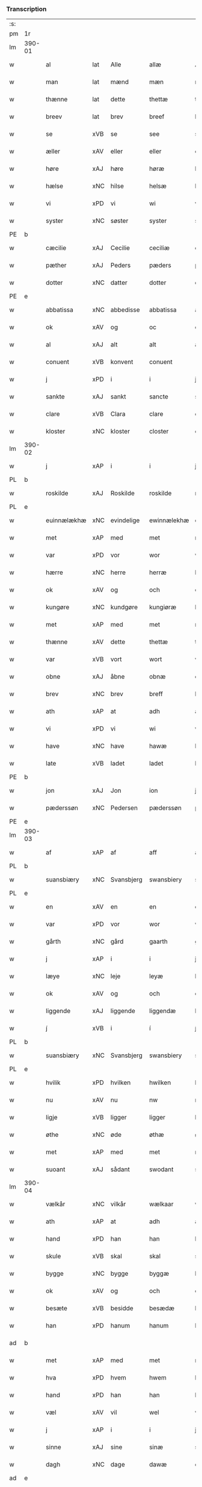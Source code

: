 *** Transcription
| :s: |        |                |                |             |               |               |               |            |   |   |   |     |   |   |   |                 |
| pm  | 1r     |                |                |             |               |               |               |            |   |   |   |     |   |   |   |                 |
| lm  | 390-01 |                |                |             |               |               |               |            |   |   |   |     |   |   |   |                 |
| w   |        | al             | lat            | Alle        |allæ           | Allæ          | Allæ          |            |   |   |   | dan |   |   |   |          390-01 |
| w   |        | man            | lat            | mænd        |mæn            | mæn           | mæn           |            |   |   |   | dan |   |   |   |          390-01 |
| w   |        | thænne         | lat            | dette       |thettæ         | th(et)tæ      | thꝫtæ         |            |   |   |   | dan |   |   |   |          390-01 |
| w   |        | breev          | lat            | brev        |breef          | breef         | bꝛeef         |            |   |   |   | dan |   |   |   |          390-01 |
| w   |        | se             | xVB            | se          |see            | see           | ſee           |            |   |   |   | dan |   |   |   |          390-01 |
| w   |        | æller          | xAV            | eller       |eller          | ell(er)       | ell̅           |            |   |   |   | dan |   |   |   |          390-01 |
| w   |        | høre           | xAJ            | høre        |høræ           | høræ          | høꝛæ          |            |   |   |   | dan |   |   |   |          390-01 |
| w   |        | hælse          | xNC            | hilse       |helsæ          | helsæ         | helſæ         |            |   |   |   | dan |   |   |   |          390-01 |
| w   |        | vi             | xPD            | vi          |wi             | wi            | wı            |            |   |   |   | dan |   |   |   |          390-01 |
| w   |        | syster         | xNC            | søster      |syster         | syst(er)      | ſẏſt͛          |            |   |   |   | dan |   |   |   |          390-01 |
| PE  | b      |                |                |             |               |               |               |            |   |   |   |     |   |   |   |                 |
| w   |        | cæcilie        | xAJ            | Cecilie     |ceciliæ        | ceciliæ       | cecılıæ       |            |   |   |   | dan |   |   |   |          390-01 |
| w   |        | pæther         | xAJ            | Peders      |pæders         | pæd(e)rs      | pæd̅ꝛs         |            |   |   |   | dan |   |   |   |          390-01 |
| w   |        | dotter         | xNC            | datter      |dotter         | dott(er)      | dott͛          |            |   |   |   | dan |   |   |   |          390-01 |
| PE  | e      |                |                |             |               |               |               |            |   |   |   |     |   |   |   |                 |
| w   |        | abbatissa      | xNC            | abbedisse   |abbatissa      | abb(atiss)a   | abb̅a          |            |   |   |   | dan |   |   |   |          390-01 |
| w   |        | ok             | xAV            | og          |oc             | oc            | oc            |            |   |   |   | dan |   |   |   |          390-01 |
| w   |        | al             | xAJ            | alt         |alt            | alt           | alt           |            |   |   |   | dan |   |   |   |          390-01 |
| w   |        | conuent        | xVB            | konvent     |conuent        | (con)uent     | ꝯuent         |            |   |   |   | dan |   |   |   |          390-01 |
| w   |        | j              | xPD            | i           |i              | j             | ȷ             |            |   |   |   | dan |   |   |   |          390-01 |
| w   |        | sankte         | xAJ            | sankt       |sancte         | s(an)c(t)e    | ſc̅e           |            |   |   |   | dan |   |   |   |          390-01 |
| w   |        | clare          | xVB            | Clara       |clare          | cl[a(re)]     | cl[a]         |            |   |   |   | dan |   |   |   |          390-01 |
| w   |        | kloster        | xNC            | kloster     |closter        | clost(er)     | cloſt͛         |            |   |   |   | dan |   |   |   |          390-01 |
| lm  | 390-02 |                |                |             |               |               |               |            |   |   |   |     |   |   |   |                 |
| w   |        | j              | xAP            | i           |i              | j             | ȷ             |            |   |   |   | dan |   |   |   |          390-02 |
| PL  | b      |                |                |             |               |               |               |            |   |   |   |     |   |   |   |                 |
| w   |        | roskilde       | xAJ            | Roskilde    |roskilde       | rosk(ilde)    | roſkꝸ         |            |   |   |   | dan |   |   |   |          390-02 |
| PL  | e      |                |                |             |               |               |               |            |   |   |   |     |   |   |   |                 |
| w   |        | euinnælækhæ    | xNC            | evindelige  |ewinnælekhæ    | ewinnælekhæ   | ewınnælekhæ   |            |   |   |   | dan |   |   |   |          390-02 |
| w   |        | met            | xAP            | med         |met            | m(et)         | mꝫ            |            |   |   |   | dan |   |   |   |          390-02 |
| w   |        | var            | xPD            | vor         |wor            | wor           | woꝛ           |            |   |   |   | dan |   |   |   |          390-02 |
| w   |        | hærre          | xNC            | herre       |herræ          | h(er)ræ       | h̅ꝛæ           |            |   |   |   | dan |   |   |   |          390-02 |
| w   |        | ok             | xAV            | og          |och            | och           | och           |            |   |   |   | dan |   |   |   |          390-02 |
| w   |        | kungøre        | xNC            | kundgøre    |kungiøræ       | ku(n)giøræ    | ku̅gıøꝛæ       |            |   |   |   | dan |   |   |   |          390-02 |
| w   |        | met            | xAP            | med         |met            | m(et)         | mꝫ            |            |   |   |   | dan |   |   |   |          390-02 |
| w   |        | thænne         | xAV            | dette       |thettæ         | th(et)tæ      | thꝫtæ         |            |   |   |   | dan |   |   |   |          390-02 |
| w   |        | var            | xVB            | vort        |wort           | wort          | woꝛt          |            |   |   |   | dan |   |   |   |          390-02 |
| w   |        | obne           | xAJ            | åbne        |obnæ           | obnæ          | obnæ          |            |   |   |   | dan |   |   |   |          390-02 |
| w   |        | brev           | xNC            | brev        |breff          | b(re)ff       | b̅ff           |            |   |   |   | dan |   |   |   |          390-02 |
| w   |        | ath            | xAP            | at          |adh            | adh           | adh           |            |   |   |   | dan |   |   |   |          390-02 |
| w   |        | vi             | xPD            | vi          |wi             | wi            | wı            |            |   |   |   | dan |   |   |   |          390-02 |
| w   |        | have           | xNC            | have        |hawæ           | hawæ          | hawæ          |            |   |   |   | dan |   |   |   |          390-02 |
| w   |        | late           | xVB            | ladet       |ladet          | lad(et)       | ladꝫ          |            |   |   |   | dan |   |   |   |          390-02 |
| PE  | b      |                |                |             |               |               |               |            |   |   |   |     |   |   |   |                 |
| w   |        | jon            | xAJ            | Jon         |ion            | jon           | ȷon           |            |   |   |   | dan |   |   |   |          390-02 |
| w   |        | pæderssøn      | xNC            | Pedersen    |pæderssøn      | pæd(e)rss(øn) | pæd̅ꝛs        |            |   |   |   | dan |   |   |   |          390-02 |
| PE  | e      |                |                |             |               |               |               |            |   |   |   |     |   |   |   |                 |
| lm  | 390-03 |                |                |             |               |               |               |            |   |   |   |     |   |   |   |                 |
| w   |        | af             | xAP            | af          |aff            | aff           | aff           |            |   |   |   | dan |   |   |   |          390-03 |
| PL  | b      |                |                |             |               |               |               |            |   |   |   |     |   |   |   |                 |
| w   |        | suansbiæry     | xNC            | Svansbjerg  |swansbiery     | swansbiery    | ſwanſbıeꝛẏ    |            |   |   |   | dan |   |   |   |          390-03 |
| PL  | e      |                |                |             |               |               |               |            |   |   |   |     |   |   |   |                 |
| w   |        | en             | xAV            | en          |en             | en            | en            |            |   |   |   | dan |   |   |   |          390-03 |
| w   |        | var            | xPD            | vor         |wor            | wor           | woꝛ           |            |   |   |   | dan |   |   |   |          390-03 |
| w   |        | gårth          | xNC            | gård        |gaarth         | gaarth        | gaaꝛth        |            |   |   |   | dan |   |   |   |          390-03 |
| w   |        | j              | xAP            | i           |i              | j             | ȷ             |            |   |   |   | dan |   |   |   |          390-03 |
| w   |        | læye           | xNC            | leje        |leyæ           | leyæ          | leẏæ          |            |   |   |   | dan |   |   |   |          390-03 |
| w   |        | ok             | xAV            | og          |och            | och           | och           |            |   |   |   | dan |   |   |   |          390-03 |
| w   |        | liggende       | xAJ            | liggende    |liggendæ       | liggendæ      | lıggendæ      |            |   |   |   | dan |   |   |   |          390-03 |
| w   |        | j́             | xVB            | i           |í              | j́             | ȷ́             |            |   |   |   | dan |   |   |   |          390-03 |
| PL  | b      |                |                |             |               |               |               |            |   |   |   |     |   |   |   |                 |
| w   |        | suansbiæry     | xNC            | Svansbjerg  |swansbiery     | swa(n)sbiery  | ſwa̅ſbıeꝛẏ     |            |   |   |   | dan |   |   |   |          390-03 |
| PL  | e      |                |                |             |               |               |               |            |   |   |   |     |   |   |   |                 |
| w   |        | hvilik         | xPD            | hvilken     |hwilken        | hwilken       | hwılken       |            |   |   |   | dan |   |   |   |          390-03 |
| w   |        | nu             | xAV            | nu          |nw             | nw            | nw            |            |   |   |   | dan |   |   |   |          390-03 |
| w   |        | ligje          | xVB            | ligger      |ligger         | ligg(er)      | lígg͛          |            |   |   |   | dan |   |   |   |          390-03 |
| w   |        | øthe           | xNC            | øde         |øthæ           | øthæ          | øthæ          |            |   |   |   | dan |   |   |   |          390-03 |
| w   |        | met            | xAP            | med         |met            | m(et)         | mꝫ            |            |   |   |   | dan |   |   |   |          390-03 |
| w   |        | suoant         | xAJ            | sådant      |swodant        | swodant       | ſwodant       |            |   |   |   | dan |   |   |   |          390-03 |
| lm  | 390-04 |                |                |             |               |               |               |            |   |   |   |     |   |   |   |                 |
| w   |        | vælkår         | xNC            | vilkår      |wælkaar        | wælkaar       | wælkaaꝛ       |            |   |   |   | dan |   |   |   |          390-04 |
| w   |        | ath            | xAP            | at          |adh            | adh           | adh           |            |   |   |   | dan |   |   |   |          390-04 |
| w   |        | hand           | xPD            | han         |han            | han           | han           |            |   |   |   | dan |   |   |   |          390-04 |
| w   |        | skule          | xVB            | skal        |skal           | skal          | ſkal          |            |   |   |   | dan |   |   |   |          390-04 |
| w   |        | bygge          | xNC            | bygge       |byggæ          | byggæ         | bẏggæ         |            |   |   |   | dan |   |   |   |          390-04 |
| w   |        | ok             | xAV            | og          |och            | och           | och           |            |   |   |   | dan |   |   |   |          390-04 |
| w   |        | besæte         | xVB            | besidde     |besædæ         | besædæ        | beſædæ        |            |   |   |   | dan |   |   |   |          390-04 |
| w   |        | han            | xPD            | hanum       |hanum          | hanu(m)       | hanu̅          |            |   |   |   | dan |   |   |   |          390-04 |
| ad  | b      |                |                |             |               |               |               | margin-top |   |   |   |     |   |   |   |                 |
| w   |        | met            | xAP            | med         |met            | m(et)         | mꝫ            |            |   |   |   | dan |   |   |   |          390-04 |
| w   |        | hva            | xPD            | hvem        |hwem           | hwe(m)        | hwe̅           |            |   |   |   | dan |   |   |   |          390-04 |
| w   |        | hand           | xPD            | han         |han            | ha(n)         | ha̅            |            |   |   |   | dan |   |   |   |          390-04 |
| w   |        | væl            | xAV            | vil         |wel            | wel           | wel           |            |   |   |   | dan |   |   |   |          390-04 |
| w   |        | j              | xAP            | i           |i              | j             | ȷ             |            |   |   |   | dan |   |   |   |          390-04 |
| w   |        | sinne          | xAJ            | sine        |sinæ           | sinæ          | ſınæ          |            |   |   |   | dan |   |   |   |          390-04 |
| w   |        | dagh           | xNC            | dage        |dawæ           | dawæ          | dawæ          |            |   |   |   | dan |   |   |   |          390-04 |
| ad  | e      |                |                |             |               |               |               |            |   |   |   |     |   |   |   |                 |
| w   |        | ok             | xAV            | og          |och            | och           | och           |            |   |   |   | dan |   |   |   |          390-04 |
| w   |        | halde          | xVB            | holde       |holdæ          | holdæ         | holdæ         |            |   |   |   | dan |   |   |   |          390-04 |
| w   |        | han            | xPD            | hanum       |hanum          | hanu(m)       | hanu̅          |            |   |   |   | dan |   |   |   |          390-04 |
| w   |        | j              | xAP            | i           |i              | j             | ȷ             |            |   |   |   | dan |   |   |   |          390-04 |
| w   |        | gothe          | xNC            | gode        |gothe          | gothe         | gothe         |            |   |   |   | dan |   |   |   |          390-04 |
| w   |        | mathe          | xVB            | måde        |mode           | mode          | mode          |            |   |   |   | dan |   |   |   |          390-04 |
| w   |        | ok             | xAV            | og          |och            | och           | och           |            |   |   |   | dan |   |   |   |          390-04 |
| w   |        | åkher          | xAJ            | ager        |aakher         | aakh(e)r      | aakh̅ꝛ         |            |   |   |   | dan |   |   |   |          390-04 |
| w   |        | o¡t            | xNC            | og          |o¡t!h          | o¡t!h         | o¡t!h         |            |   |   |   | dan |   |   |   |          390-04 |
| w   |        |                |                | eng         |ængh           | ængh          | ængh          |            |   |   |   | dan |   |   |   |          390-04 |
| w   |        |                |                | og          |och            | och           | och           |            |   |   |   | dan |   |   |   |          390-04 |
| lm  | 390-05 |                |                |             |               |               |               |            |   |   |   |     |   |   |   |                 |
| w   |        |                |                | skov        |skowg          | skowg         | ſkowg         |            |   |   |   | dan |   |   |   |          390-05 |
| w   |        |                |                | og          |och            | och           | och           |            |   |   |   | dan |   |   |   |          390-05 |
| w   |        |                |                | vådt        |wat            | wat           | wat           |            |   |   |   | dan |   |   |   |          390-05 |
| w   |        |                |                | og          |och            | och           | och           |            |   |   |   | dan |   |   |   |          390-05 |
| w   |        |                |                | tørt        |thwrt          | thwrt         | thwꝛt         |            |   |   |   | dan |   |   |   |          390-05 |
| w   |        |                |                | og          |och            | och           | och           |            |   |   |   | dan |   |   |   |          390-05 |
| w   |        |                |                | alle        |allæ           | allæ          | allæ          |            |   |   |   | dan |   |   |   |          390-05 |
| w   |        |                |                | ting        |thing          | thing         | thíng         |            |   |   |   | dan |   |   |   |          390-05 |
| w   |        |                |                | der         |ther           | th(e)r        | th̅ꝛ           |            |   |   |   | dan |   |   |   |          390-05 |
| w   |        |                |                | til         |til            | til           | tıl           |            |   |   |   | dan |   |   |   |          390-05 |
| w   |        |                |                | ligge       |liggæ          | liggæ         | líggæ         |            |   |   |   | dan |   |   |   |          390-05 |
| w   |        |                |                | dem         |thøm           | thøm          | thøm          |            |   |   |   | dan |   |   |   |          390-05 |
| w   |        |                |                | skal        |skal           | skal          | ſkal          |            |   |   |   | dan |   |   |   |          390-05 |
| w   |        |                |                | han         |han            | han           | han           |            |   |   |   | dan |   |   |   |          390-05 |
| w   |        |                |                | nyde        |nydæ           | nydæ          | nẏdæ          |            |   |   |   | dan |   |   |   |          390-05 |
| w   |        |                |                | og          |och            | och           | och           |            |   |   |   | dan |   |   |   |          390-05 |
| w   |        |                |                | det         |thet           | th(et)        | thꝫ           |            |   |   |   | dan |   |   |   |          390-05 |
| w   |        |                |                | første      |førstæ         | førstæ        | føꝛſtæ        |            |   |   |   | dan |   |   |   |          390-05 |
| w   |        |                |                | år          |aar            | aar           | aaꝛ           |            |   |   |   | dan |   |   |   |          390-05 |
| w   |        |                |                | skal        |skal           | skal          | ſkal          |            |   |   |   | dan |   |   |   |          390-05 |
| w   |        |                |                | han         |han            | ha(n)         | ha̅            |            |   |   |   | dan |   |   |   |          390-05 |
| lm  | 390-06 |                |                |             |               |               |               |            |   |   |   |     |   |   |   |                 |
| w   |        |                |                | sidde       |siddæ          | siddæ         | ſıddæ         |            |   |   |   | dan |   |   |   |          390-06 |
| w   |        |                |                | fri         |frii           | frij          | fꝛíȷ́          |            |   |   |   | dan |   |   |   |          390-06 |
| w   |        |                |                | og          |och            | och           | och           |            |   |   |   | dan |   |   |   |          390-06 |
| w   |        |                |                | siden       |sidhen         | sidhen        | ſıdhen        |            |   |   |   | dan |   |   |   |          390-06 |
| w   |        |                |                | skal        |skal           | skal          | ſkal          |            |   |   |   | dan |   |   |   |          390-06 |
| w   |        |                |                | han         |han            | han           | han           |            |   |   |   | dan |   |   |   |          390-06 |
| w   |        |                |                | give        |giwe           | giwe          | gıwe          |            |   |   |   | dan |   |   |   |          390-06 |
| w   |        |                |                | os          |wos            | wos           | wos           |            |   |   |   | dan |   |   |   |          390-06 |
| w   |        |                |                | hvert       |hwert          | hwert         | hweꝛt         |            |   |   |   | dan |   |   |   |          390-06 |
| w   |        |                |                | år          |aar            | aar           | aaꝛ           |            |   |   |   | dan |   |   |   |          390-06 |
| w   |        |                |                | timelægge   |timælekhæ      | timælekhæ     | tımælekhæ     |            |   |   |   | dan |   |   |   |          390-06 |
| w   |        |                |                | inden       |innen          | innen         | ínne         |            |   |   |   | dan |   |   |   |          390-06 |
| w   |        |                |                | jul         |iwll           | jwll          | ȷwll          |            |   |   |   | dan |   |   |   |          390-06 |
| w   |        |                |                | to          |too            | too           | too           |            |   |   |   | dan |   |   |   |          390-06 |
| w   |        |                |                | skilling    |skiling        | skiling       | ſkılıng       |            |   |   |   | dan |   |   | = |          390-06 |
| w   |        |                |                | grot        |grot           | g(rot)        | gꝸ            |            |   |   |   | dan |   |   |   |          390-06 |
| w   |        |                |                | og          |och            | och           | och           |            |   |   |   | dan |   |   |   |          390-06 |
| w   |        |                |                | når         |nar            | nar           | naꝛ           |            |   |   |   | dan |   |   |   |          390-06 |
| w   |        |                |                | han         |han            | ha(n)         | ha̅            |            |   |   |   | dan |   |   |   |          390-06 |
| w   |        |                |                | af          |af             | af            | af            |            |   |   |   | dan |   |   |   |          390-06 |
| lm  | 390-07 |                |                |             |               |               |               |            |   |   |   |     |   |   |   |                 |
| w   |        |                |                | går         |gaar           | gaar          | gaaꝛ          |            |   |   |   | dan |   |   |   |          390-07 |
| w   |        |                |                | da          |tha            | tha           | tha           |            |   |   |   | dan |   |   |   |          390-07 |
| w   |        |                |                | skal        |skal           | skal          | ſkal          |            |   |   |   | dan |   |   |   |          390-07 |
| w   |        |                |                | hans        |hands          | hands         | hands         |            |   |   |   | dan |   |   |   |          390-07 |
| w   |        |                |                | næste       |næstæ          | næstæ         | næſtæ         |            |   |   |   | dan |   |   |   |          390-07 |
| w   |        |                |                | arvinger    |arwinggæ       | arwinggæ      | aꝛwínggæ      |            |   |   |   | dan |   |   |   |          390-07 |
| w   |        |                |                | have        |hawæ           | hawæ          | hawæ          |            |   |   |   | dan |   |   |   |          390-07 |
| w   |        |                |                | det         |thet           | th(et)        | thꝫ           |            |   |   |   | dan |   |   |   |          390-07 |
| w   |        |                |                | et          |et             | et            | et            |            |   |   |   | dan |   |   |   |          390-07 |
| w   |        |                |                | år          |aar            | aar           | aaꝛ           |            |   |   |   | dan |   |   |   |          390-07 |
| w   |        |                |                | efter       |æfter          | æft(er)       | æft͛           |            |   |   |   | dan |   |   |   |          390-07 |
| w   |        |                |                | hans        |hans           | hans          | hans          |            |   |   |   | dan |   |   |   |          390-07 |
| w   |        |                |                | død         |døth           | døth          | døth          |            |   |   |   | dan |   |   |   |          390-07 |
| sd  | b      |                |                |             |               |               |               |            |   |   |   |     |   |   |   |                 |
| w   |        |                |                | have        |hawæ           | hawæ          | hawæ          |            |   |   |   | dan |   |   |   |          390-07 |
| w   |        |                |                | det         |thet           | th(et)        | thꝫ           |            |   |   |   | dan |   |   |   |          390-07 |
| sd  | e      |                |                |             |               |               |               |            |   |   |   |     |   |   |   |                 |
| w   |        |                |                | og          |och            | och           | och           |            |   |   |   | dan |   |   |   |          390-07 |
| w   |        |                |                | for         |for            | for           | foꝛ           |            |   |   |   | dan |   |   |   |          390-07 |
| w   |        |                |                | to          |too            | too           | too           |            |   |   |   | dan |   |   |   |          390-07 |
| w   |        |                |                | skilling    |skiling        | skiling       | ſkıling       |            |   |   |   | dan |   |   | = |          390-07 |
| w   |        |                |                | grot        |grot           | g(rot)        | gꝸ            |            |   |   |   | dan |   |   |   |          390-07 |
| lm  | 390-08 |                |                |             |               |               |               |            |   |   |   |     |   |   |   |                 |
| w   |        |                |                | en          |en             | en            | en            |            |   |   |   | dan |   |   |   |          390-08 |
| w   |        |                |                | siden       |sidhen         | sidhen        | ſıdhen        |            |   |   |   | dan |   |   |   |          390-08 |
| w   |        |                |                | fremdeles   |fræmdelis      | fræmdel(is)   | fræmdel̅       |            |   |   |   | dan |   |   |   |          390-08 |
| w   |        |                |                | skal        |skal           | skal          | ſkal          |            |   |   |   | dan |   |   |   |          390-08 |
| w   |        |                |                | der         |ther           | th(e)r        | th̅ꝛ           |            |   |   |   | dan |   |   |   |          390-08 |
| w   |        |                |                | gives       |giwes          | giwes         | gıwes         |            |   |   |   | dan |   |   |   |          390-08 |
| w   |        |                |                | af          |af             | af            | af            |            |   |   |   | dan |   |   |   |          390-08 |
| w   |        |                |                | hvert       |hwert          | hwert         | hweꝛt         |            |   |   |   | dan |   |   |   |          390-08 |
| w   |        |                |                | år          |aar            | aar           | aaꝛ           |            |   |   |   | dan |   |   |   |          390-08 |
| w   |        |                |                | tre         |tree           | tree          | tree          |            |   |   |   | dan |   |   |   |          390-08 |
| w   |        |                |                | skilling    |skiling        | s(ki)l(ing)   | ſol̅           |            |   |   |   | dan |   |   | = |          390-08 |
| w   |        |                |                | grot        |grot           | g(rot)        | gꝭ            |            |   |   |   | dan |   |   |   |          390-08 |
| w   |        |                |                | som         |som            | som           | ſom           |            |   |   |   | dan |   |   |   |          390-08 |
| w   |        |                |                | der         |ther           | th(e)r        | th̅ꝛ           |            |   |   |   | dan |   |   |   |          390-08 |
| w   |        |                |                | gives       |gawis          | gawis         | gawıs         |            |   |   |   | dan |   |   |   |          390-08 |
| w   |        |                |                | fyrre       |førræ          | førræ         | føꝛræ         |            |   |   |   | dan |   |   |   |          390-08 |
| w   |        |                |                | af          |aff            | aff           | aff           |            |   |   |   | dan |   |   |   |          390-08 |
| w   |        |                |                | og          |och            | och           | och           |            |   |   |   | dan |   |   |   |          390-08 |
| w   |        |                |                | han         |han            | han           | han           |            |   |   |   | dan |   |   |   |          390-08 |
| w   |        |                |                | skal        |skall          | skall         | ſkall         |            |   |   |   | dan |   |   |   |          390-08 |
| lm  | 390-09 |                |                |             |               |               |               |            |   |   |   |     |   |   |   |                 |
| w   |        |                |                | sidde       |siddæ          | siddæ         | ſıddæ         |            |   |   |   | dan |   |   |   |          390-09 |
| w   |        |                |                | fri         |frii           | frij          | fꝛıȷ          |            |   |   |   | dan |   |   |   |          390-09 |
| w   |        |                |                | uden        |uden           | vden          | vde          |            |   |   |   | dan |   |   |   |          390-09 |
| w   |        |                |                | giv---      |gefuing        | gefuing       | gefuíng       |            |   |   |   | dan |   |   |   |          390-09 |
| w   |        |                |                | og          |och            | och           | och           |            |   |   |   | dan |   |   |   |          390-09 |
| w   |        |                |                | han         |han            | han           | han           |            |   |   |   | dan |   |   |   |          390-09 |
| w   |        |                |                | skal        |skal           | skal          | ſkal          |            |   |   |   | dan |   |   |   |          390-09 |
| w   |        |                |                | egens---    |egin⸠skw⸡      | egin⸠skw⸡     | egín⸠ſkw⸡     |            |   |   |   | dan |   |   |   |          390-09 |
| w   |        |                |                | svare       |swaræ          | swaræ         | ſwaꝛæ         |            |   |   |   | dan |   |   |   |          390-09 |
| w   |        |                |                | uden        |uden           | vden          | vden          |            |   |   |   | dan |   |   |   |          390-09 |
| w   |        |                |                | abbedisser  |abbatissam     | abb(atiss)am  | abb̅am         |            |   |   |   | lat |   |   |   |          390-09 |
| w   |        |                |                | og          |och            | och           | och           |            |   |   |   | dan |   |   |   |          390-09 |
| w   |        |                |                | søstrene    |systernæ       | syst(er)næ    | ſẏſt͛næ        |            |   |   |   | dan |   |   |   |          390-09 |
| w   |        |                |                | i           |i              | j             | ȷ             |            |   |   |   | dan |   |   |   |          390-09 |
| w   |        |                |                | sankt       |sanctæ         | s(an)c(t)æ    | ſc̅æ           |            |   |   |   | dan |   |   |   |          390-09 |
| w   |        |                |                | Clara       |claræ          | claræ         | claꝛæ         |            |   |   |   | dan |   |   |   |          390-09 |
| w   |        |                |                | kloster     |closter        | clost(er)     | cloſt̅͛         |            |   |   |   | dan |   |   |   |          390-09 |
| lm  | 390-10 |                |                |             |               |               |               |            |   |   |   |     |   |   |   |                 |
| w   |        |                |                | ydermere    |ydermere       | yderme(r)e    | ẏdeꝛme͛e       |            |   |   |   | dan |   |   |   |          390-10 |
| w   |        |                |                | til         |til            | til           | tıl           |            |   |   |   | dan |   |   |   |          390-10 |
| w   |        |                |                | forvaring   |forwaringh     | forwaringh    | foꝛwarıngh    |            |   |   |   | dan |   |   |   |          390-10 |
| w   |        |                |                | og          |och            | och           | och           |            |   |   |   | dan |   |   |   |          390-10 |
| w   |        |                |                | vidnesbyrd  |widnæbyrth     | widnæbyrth    | wıdnæbyꝛth    |            |   |   |   | dan |   |   |   |          390-10 |
| w   |        |                |                | da          |thæ            | thæ           | thæ           |            |   |   |   | dan |   |   |   |          390-10 |
| w   |        |                |                | hænge       |hengæ          | hengæ         | hengæ         |            |   |   |   | dan |   |   |   |          390-10 |
| w   |        |                |                | vi          |wi             | wi            | wı            |            |   |   |   | dan |   |   |   |          390-10 |
| w   |        |                |                | vort        |wort           | wort          | woꝛt          |            |   |   |   | dan |   |   |   |          390-10 |
| w   |        |                |                | segl        |inseylæ        | inseylæ       | ínſeẏlæ       |            |   |   |   | dan |   |   |   |          390-10 |
| w   |        |                |                | her         |her            | h(er)         | h͛             |            |   |   |   | dan |   |   |   |          390-10 |
| w   |        |                |                | for         |foræ           | foræ          | foꝛæ          |            |   |   |   | dan |   |   |   |          390-10 |
| w   |        |                |                | og          |oc             | oc            | oc            |            |   |   |   | dan |   |   |   |          390-10 |
| w   |        |                |                | med         |met            | m(et)         | mꝫ            |            |   |   |   | dan |   |   |   |          390-10 |
| w   |        |                |                | vor         |wor            | wor           | woꝛ           |            |   |   |   | dan |   |   |   |          390-10 |
| w   |        |                |                | kære        |kiere          | kier(e)       | kıer̅          |            |   |   |   | dan |   |   |   |          390-10 |
| w   |        |                |                | forstanders |forstandæres   | forstan¦dæres | foꝛſtan¦dæꝛes |            |   |   |   | dan |   |   |   | 390-10---390-11 |
| w   |        |                |                | segl        |inseylæ        | inseylæ       | ınſeẏlæ       |            |   |   |   | dan |   |   |   |          390-11 |
| PE  | b      |                |                |             |               |               |               |            |   |   |   |     |   |   |   |                 |
| w   |        |                |                | Jeppe       |iep            | iep           | ıep           |            |   |   |   | dan |   |   |   |          390-11 |
| w   |        |                |                | Jensen      |ienssøn        | jenss(øn)     | ȷenſ         |            |   |   |   | dan |   |   |   |          390-11 |
| PE  | e      |                |                |             |               |               |               |            |   |   |   |     |   |   |   |                 |
| w   |        |                |                | dette       |thettæ         | th(et)tæ      | thꝫtæ         |            |   |   |   | dan |   |   |   |          390-11 |
| w   |        |                |                | brev        |breef          | breef         | bꝛeef         |            |   |   |   | dan |   |   |   |          390-11 |
| w   |        |                |                | var         |wor            | wor           | woꝛ           |            |   |   |   | dan |   |   |   |          390-11 |
| w   |        |                |                | skrevet     |scriwet        | sc(ri)w(et)   | ſcwꝫ         |            |   |   |   | dan |   |   |   |          390-11 |
| w   |        |                |                | efter       |æfter          | æft(er)       | æft͛           |            |   |   |   | dan |   |   |   |          390-11 |
| w   |        |                |                | vores       |wors           | wors          | woꝛs          |            |   |   |   | dan |   |   |   |          390-11 |
| w   |        |                |                | herres      |herræs         | h(er)ræs      | hꝛ̅æs          |            |   |   |   | dan |   |   |   |          390-11 |
| w   |        |                |                | år          |aar            | aar           | aaꝛ           |            |   |   |   | dan |   |   |   |          390-11 |
| n   |        |                |                |             |mº             | mº            | º            |            |   |   |   | lat |   |   |   |          390-11 |
| n   |        |                |                |             |cdº            | cdº           | cdº           |            |   |   |   | lat |   |   |   |          390-11 |
| w   |        |                |                |             |sexagesimo     | sexagesimo    | ſexageſımo    |            |   |   |   | lat |   |   |   |          390-11 |
| w   |        |                |                |             |die            | die           | dıe           |            |   |   |   | lat |   |   |   |          390-11 |
| w   |        |                |                |             |inuencionis    | invencionis   | ínvencıonıs   |            |   |   |   | lat |   |   |   |          390-11 |
| lm  | 390-12 |                |                |             |               |               |               |            |   |   |   |     |   |   |   |                 |
| w   |        |                |                |             |sancte         | s(an)c(t)e    | ſc̅e           |            |   |   |   | lat |   |   |   |          390-12 |
| w   |        |                |                |             |crucis         | c(ru)cis      | cᷣcı          |            |   |   |   | lat |   |   |   |          390-12 |
| :e: |        |                |                |             |               |               |               |            |   |   |   |     |   |   |   |                 |







